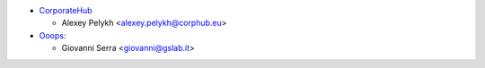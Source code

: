 * `CorporateHub <https://corporatehub.eu/>`__

  * Alexey Pelykh <alexey.pelykh@corphub.eu>

* `Ooops <https://www.ooops404.com>`_:

  * Giovanni Serra <giovanni@gslab.it>
